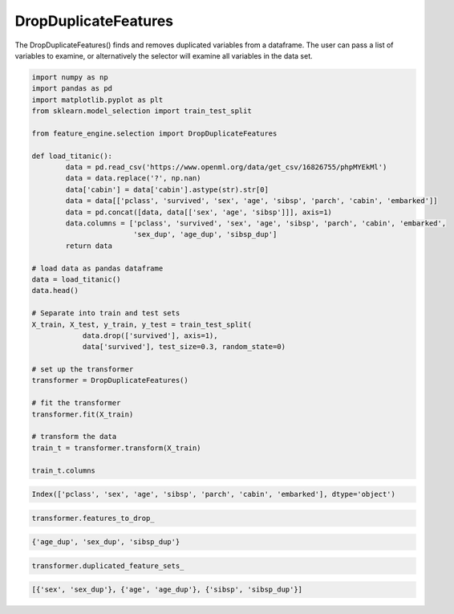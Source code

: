 DropDuplicateFeatures
=====================

The DropDuplicateFeatures() finds and removes duplicated variables from a dataframe.
The user can pass a list of variables to examine, or alternatively the selector will
examine all variables in the data set.

.. code:: python

    import numpy as np
    import pandas as pd
    import matplotlib.pyplot as plt
    from sklearn.model_selection import train_test_split

    from feature_engine.selection import DropDuplicateFeatures

    def load_titanic():
            data = pd.read_csv('https://www.openml.org/data/get_csv/16826755/phpMYEkMl')
            data = data.replace('?', np.nan)
            data['cabin'] = data['cabin'].astype(str).str[0]
            data = data[['pclass', 'survived', 'sex', 'age', 'sibsp', 'parch', 'cabin', 'embarked']]
            data = pd.concat([data, data[['sex', 'age', 'sibsp']]], axis=1)
            data.columns = ['pclass', 'survived', 'sex', 'age', 'sibsp', 'parch', 'cabin', 'embarked',
                            'sex_dup', 'age_dup', 'sibsp_dup']
            return data

    # load data as pandas dataframe
    data = load_titanic()
    data.head()

    # Separate into train and test sets
    X_train, X_test, y_train, y_test = train_test_split(
                data.drop(['survived'], axis=1),
                data['survived'], test_size=0.3, random_state=0)

    # set up the transformer
    transformer = DropDuplicateFeatures()

    # fit the transformer
    transformer.fit(X_train)

    # transform the data
    train_t = transformer.transform(X_train)

    train_t.columns

.. code:: python

    Index(['pclass', 'sex', 'age', 'sibsp', 'parch', 'cabin', 'embarked'], dtype='object')

..  code:: python

    transformer.features_to_drop_

.. code:: python

    {'age_dup', 'sex_dup', 'sibsp_dup'}

.. code:: python

    transformer.duplicated_feature_sets_

.. code:: python

    [{'sex', 'sex_dup'}, {'age', 'age_dup'}, {'sibsp', 'sibsp_dup'}]


